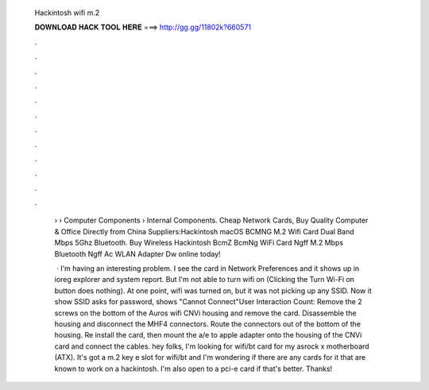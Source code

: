   Hackintosh wifi m.2
  
  
  
  𝐃𝐎𝐖𝐍𝐋𝐎𝐀𝐃 𝐇𝐀𝐂𝐊 𝐓𝐎𝐎𝐋 𝐇𝐄𝐑𝐄 ===> http://gg.gg/11802k?660571
  
  
  
  .
  
  
  
  .
  
  
  
  .
  
  
  
  .
  
  
  
  .
  
  
  
  .
  
  
  
  .
  
  
  
  .
  
  
  
  .
  
  
  
  .
  
  
  
  .
  
  
  
  .
  
   › › Computer Components › Internal Components. Cheap Network Cards, Buy Quality Computer & Office Directly from China Suppliers:Hackintosh macOS BCMNG M.2 Wifi Card Dual Band Mbps 5Ghz Bluetooth. Buy Wireless Hackintosh BcmZ BcmNg WiFi Card Ngff M.2 Mbps Bluetooth Ngff Ac WLAN Adapter Dw online today!
   
    · I'm having an interesting problem. I see the card in Network Preferences and it shows up in ioreg explorer and system report. But I'm not able to turn wifi on (Clicking the Turn Wi-Fi on button does nothing). At one point, wifi was turned on, but it was not picking up any SSID. Now it show SSID asks for password, shows "Cannot Connect"User Interaction Count:  Remove the 2 screws on the bottom of the Auros wifi CNVi housing and remove the card. Disassemble the housing and disconnect the MHF4 connectors. Route the connectors out of the bottom of the housing. Re install the card, then mount the a/e to apple adapter onto the housing of the CNVi card and connect the cables. hey folks, I'm looking for wifi/bt card for my asrock x motherboard (ATX). It's got a m.2 key e slot for wifi/bt and I'm wondering if there are any cards for it that are known to work on a hackintosh. I'm also open to a pci-e card if that's better. Thanks!
